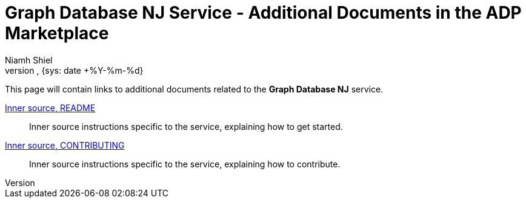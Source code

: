 = Graph Database NJ Service - Additional Documents in the ADP Marketplace
:author: Niamh Shiel
:doc-name: Graph Database NJ Service - Additional Documents in the ADP Marketplace
:doc-no: 
:revnumber: 
:revdate: {sys: date +%Y-%m-%d}
:approved-by-name: 
:approved-by-department: BDGS


This page will contain links to additional documents related to the **Graph Database NJ** service.


https://gerrit.ericsson.se/plugins/gitiles/AIA/microservices/GraphDB/+/refs/heads/master/README.md[Inner source, README] ::
Inner source instructions specific to the service, explaining how to get started.

https://gerrit.ericsson.se/plugins/gitiles/AIA/microservices/GraphDB/+/refs/heads/master/CONTRIBUTING.md[Inner source, CONTRIBUTING] ::
Inner source instructions specific to the service, explaining how to contribute.